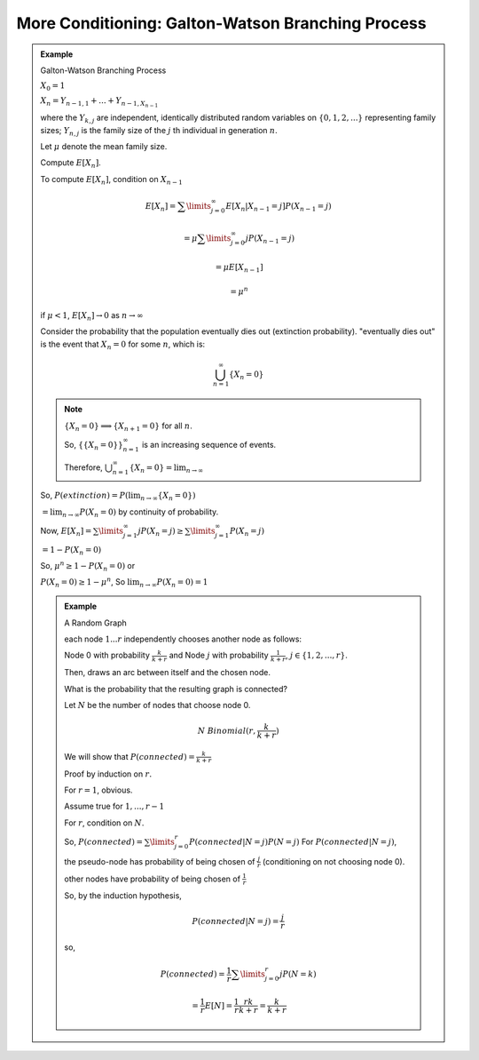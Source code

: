 **************************************************
More Conditioning: Galton-Watson Branching Process
**************************************************

.. admonition:: Example

    Galton-Watson Branching Process

    :math:`X_0 = 1`

    :math:`X_n = Y_{n-1,1} + ... + Y_{n-1,X_{n-1}}`

    where the :math:`Y_{k,j}` are independent, identically distributed random variables on :math:`\{0,1,2,...\}` representing family sizes; :math:`Y_{n,j}` is the family size of the :math:`j` th individual in generation :math:`n`.

    Let :math:`\mu` denote the mean family size.

    Compute :math:`E[X_n]`.

    To compute :math:`E[X_n]`, condition on :math:`X_{n-1}`

    .. math::
        E[X_n] = \sum\limits_{j=0}^\infty E[X_n | X_{n-1} = j]P(X_{n-1}=j)

        = \mu\sum\limits_{j=0}^\infty jP(X_{n-1} = j)

        = \mu E[X_{n-1}]

        = \mu^n

    if :math:`\mu<1`, :math:`E[X_n] \to 0` as :math:`n \to \infty`

    Consider the probability that the population eventually dies out (extinction probability). "eventually dies out" is the event that :math:`X_n=0` for some :math:`n`, which is:

    .. math::
        \bigcup_{n=1}^\infty \{ X_n=0 \}

    .. note::
        :math:`\{X_n=0\} \implies \{X_{n+1}=0\}` for all :math:`n`.

        So, :math:`\{\{X_n=0\}\}^\infty_{n=1}` is an increasing sequence of events.

        Therefore, :math:`\bigcup_{n=1}^\infty \{X_n = 0\} = \lim_{n\to\infty}`

    So, :math:`P(extinction) = P(\lim_{n\to\infty}\{X_n=0\})`

    :math:`=\lim_{n\to\infty} P(X_n=0)` by continuity of probability.

    Now, :math:`E[X_n]=\sum\limits_{j=1}^{\infty}jP(X_n=j) \geq \sum\limits_{j=1}^{\infty} P(X_n=j)`

    :math:`= 1-P(X_n=0)`

    So, :math:`\mu^n \geq 1 - P(X_n = 0)` or

    :math:`P(X_n=0) \geq 1-\mu^n`, So :math:`\lim_{n\to\infty} P(X_n=0)=1`

    .. admonition:: Example

        A Random Graph

        .. image:: .static/09.18.1.jpg
            :width: 50%

        each node :math:`1...r` independently chooses another node as follows:

        Node 0 with probability :math:`\frac{k}{k+r}` and Node :math:`j` with probability :math:`\frac{1}{k+r}`, :math:`j \in \{1,2,...,r\}`.

        Then, draws an arc between itself and the chosen node.

        What is the probability that the resulting graph is connected?

        Let :math:`N` be the number of nodes that choose node 0.

        .. math::
            N ~ Binomial(r,\frac{k}{k+r})

        We will show that :math:`P(connected)=\frac{k}{k+r}`

        Proof by induction on :math:`r.`

        For :math:`r=1`, obvious.

        Assume true for :math:`1,...,r-1`

        For :math:`r`, condition on :math:`N`.

        So, :math:`P(connected) = \sum\limits_{j=0}^r P(connected|N=j)P(N=j)`
        For :math:`P(connected|N=j)`,

        .. image:: .static/09.18.2.jpg
            :width: 50%

        the pseudo-node has probability of being chosen of :math:`\frac{j}{r}` (conditioning on not choosing node 0).

        other nodes have probability of being chosen of :math:`\frac{1}{r}`

        So, by the induction hypothesis,

        .. math::
            P(connected | N=j) = \frac{j}{r}

        so,

        .. math::
            P(connected)=\frac{1}{r}\sum\limits^r_{j=0} jP(N=k)

            =\frac{1}{r} E[N] = \frac{1}{r}\frac{rk}{k+r}=\frac{k}{k+r}

